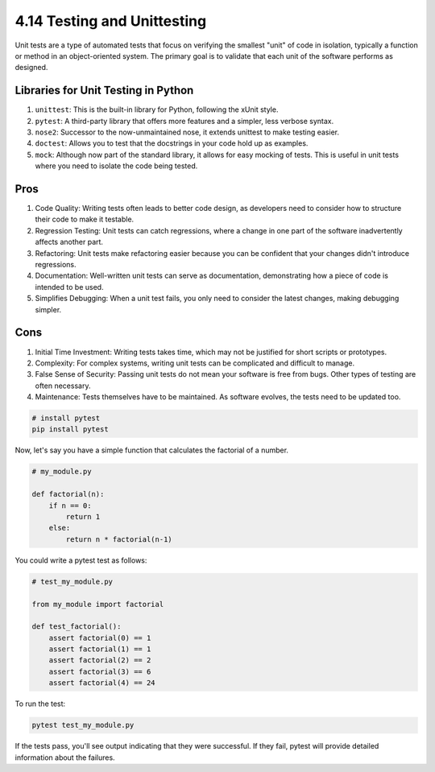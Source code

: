 ############################
4.14 Testing and Unittesting
############################

Unit tests are a type of automated tests that focus on verifying the smallest "unit" of code in isolation, typically a function or method in an object-oriented system. The primary goal is to validate that each unit of the software performs as designed.

====================================
Libraries for Unit Testing in Python
====================================

1. ``unittest``: This is the built-in library for Python, following the xUnit style.
2. ``pytest``: A third-party library that offers more features and a simpler, less verbose syntax.
3. ``nose2``: Successor to the now-unmaintained nose, it extends unittest to make testing easier.
4. ``doctest``: Allows you to test that the docstrings in your code hold up as examples.
5. ``mock``: Although now part of the standard library, it allows for easy mocking of tests. This is useful in unit tests where you need to isolate the code being tested.

====
Pros
====


1. Code Quality: Writing tests often leads to better code design, as developers need to consider how to structure their code to make it testable.
2. Regression Testing: Unit tests can catch regressions, where a change in one part of the software inadvertently affects another part.
3. Refactoring: Unit tests make refactoring easier because you can be confident that your changes didn't introduce regressions.
4. Documentation: Well-written unit tests can serve as documentation, demonstrating how a piece of code is intended to be used.
5. Simplifies Debugging: When a unit test fails, you only need to consider the latest changes, making debugging simpler.

====
Cons
====

1. Initial Time Investment: Writing tests takes time, which may not be justified for short scripts or prototypes.
2. Complexity: For complex systems, writing unit tests can be complicated and difficult to manage.
3. False Sense of Security: Passing unit tests do not mean your software is free from bugs. Other types of testing are often necessary.
4. Maintenance: Tests themselves have to be maintained. As software evolves, the tests need to be updated too.

.. code-block:: python

    # install pytest
    pip install pytest

Now, let's say you have a simple function that calculates the factorial of a number.

.. code-block:: python

    # my_module.py

    def factorial(n):
        if n == 0:
            return 1
        else:
            return n * factorial(n-1)

You could write a pytest test as follows:

.. code-block:: python

    # test_my_module.py

    from my_module import factorial

    def test_factorial():
        assert factorial(0) == 1
        assert factorial(1) == 1
        assert factorial(2) == 2
        assert factorial(3) == 6
        assert factorial(4) == 24

To run the test:

.. code-block:: python

    pytest test_my_module.py

If the tests pass, you'll see output indicating that they were successful. If they fail, pytest will provide detailed information about the failures.